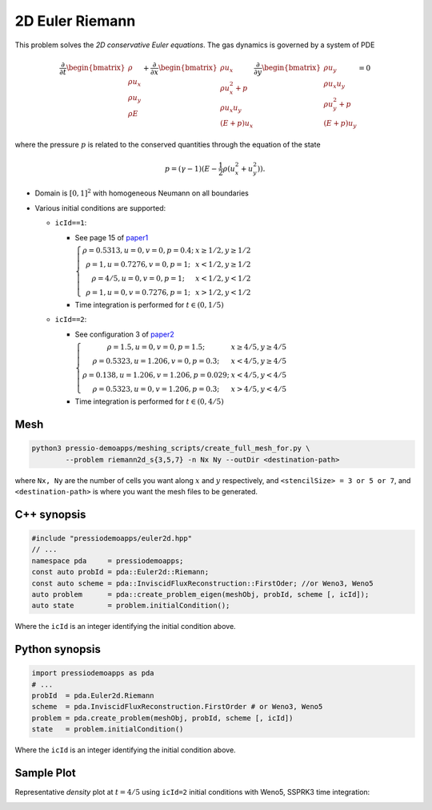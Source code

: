 2D Euler Riemann
================

This problem solves the *2D conservative Euler equations*. The gas dynamics is governed by a system of PDE

.. math::

   \frac{\partial }{\partial t} \begin{bmatrix}\rho \\ \rho u_x \\ \rho u_y\\ \rho E \end{bmatrix} + \frac{\partial }{\partial x} \begin{bmatrix}\rho u_x \\ \rho u_x^2 +p \\ \rho u_x u_y \\ (E+p)u_x \end{bmatrix} \frac{\partial }{\partial y} \begin{bmatrix}\rho u_y  \\ \rho u_x u_y \\ \rho u_y^2 +p \\ (E+p)u_y \end{bmatrix}= 0

where the pressure :math:`p` is related to the conserved quantities through the equation of the state

.. math::

   p=(\gamma -1)(E-\frac{1}{2}\rho (u_x^2 + u_y^2)).

- Domain is :math:`[0, 1]^2` with homogeneous Neumann on all boundaries

- Various initial conditions are supported:

  - ``icId==1``:

    - See page 15 of `paper1 <https://www.researchgate.net/publication/269636534_A_Compact_Third-Order_Gas-Kinetic_Scheme_for_Compressible_Euler_and_Navier-Stokes_Equations>`_

      :math:`\left\{\begin{matrix}\rho = 0.5313, u = 0, v = 0, p = 0.4; & x\geq 1/2, y\geq 1/2\\ \rho = 1, u = 0.7276, v = 0, p = 1; & x<1/2, y\geq 1/2 \\ \rho = 4/5, u = 0, v = 0, p = 1; & x<1/2, y<1/2 \\ \rho = 1, u = 0, v = 0.7276, p = 1;& x>1/2, y<1/2 \end{matrix}\right.`

    - Time integration is performed for :math:`t \in (0, 1/5)`


  - ``icId==2``:

    - See configuration 3 of `paper2 <http://www.amsc-ouc.ac.cn/Files/Papers/2016_Don_Hybrid%20Compact-WENO%20finite%20difference%20scheme%20with%20conjugate%20Fourier%20shock%20detection%20algorithm%20for%20hyperbolic%20conservation%20laws.pdf>`_
  
      :math:`\left\{\begin{matrix}\rho = 1.5, u = 0, v = 0, p = 1.5; & x\geq 4/5, y\geq 4/5\\ \rho = 0.5323, u = 1.206, v = 0, p = 0.3; & x<4/5, y\geq 4/5 \\ \rho = 0.138, u = 1.206, v = 1.206, p = 0.029; &x<4/5, y<4/5 \\ \rho = 0.5323, u = 0, v = 1.206, p = 0.3;& x>4/5, y<4/5 \end{matrix}\right.`

    - Time integration is performed for :math:`t \in (0, 4/5)`


Mesh
----

.. code-block:: shell

   python3 pressio-demoapps/meshing_scripts/create_full_mesh_for.py \
           --problem riemann2d_s{3,5,7} -n Nx Ny --outDir <destination-path>

where ``Nx, Ny`` are the number of cells you want along :math:`x` and :math:`y` respectively, and ``<stencilSize> = 3 or 5 or 7``,
and ``<destination-path>`` is where you want the mesh files to be generated.


C++ synopsis
------------

.. code-block:: c++

   #include "pressiodemoapps/euler2d.hpp"
   // ...
   namespace pda     = pressiodemoapps;
   const auto probId = pda::Euler2d::Riemann;
   const auto scheme = pda::InviscidFluxReconstruction::FirstOder; //or Weno3, Weno5
   auto problem      = pda::create_problem_eigen(meshObj, probId, scheme [, icId]);
   auto state	     = problem.initialCondition();

Where the ``icId`` is an integer identifying the initial condition above.

Python synopsis
---------------

.. code-block:: py

   import pressiodemoapps as pda
   # ...
   probId  = pda.Euler2d.Riemann
   scheme  = pda.InviscidFluxReconstruction.FirstOrder # or Weno3, Weno5
   problem = pda.create_problem(meshObj, probId, scheme [, icId])
   state   = problem.initialCondition()

Where the ``icId`` is an integer identifying the initial condition above.


Sample Plot
-----------

Representative *density* plot at :math:`t=4/5` using ``icId=2`` initial conditions with Weno5,
SSPRK3 time integration:

.. image:: ../../figures/wiki_2d_riemann_density.png
  :width: 60 %
  :alt: Alternative text
  :align: center

